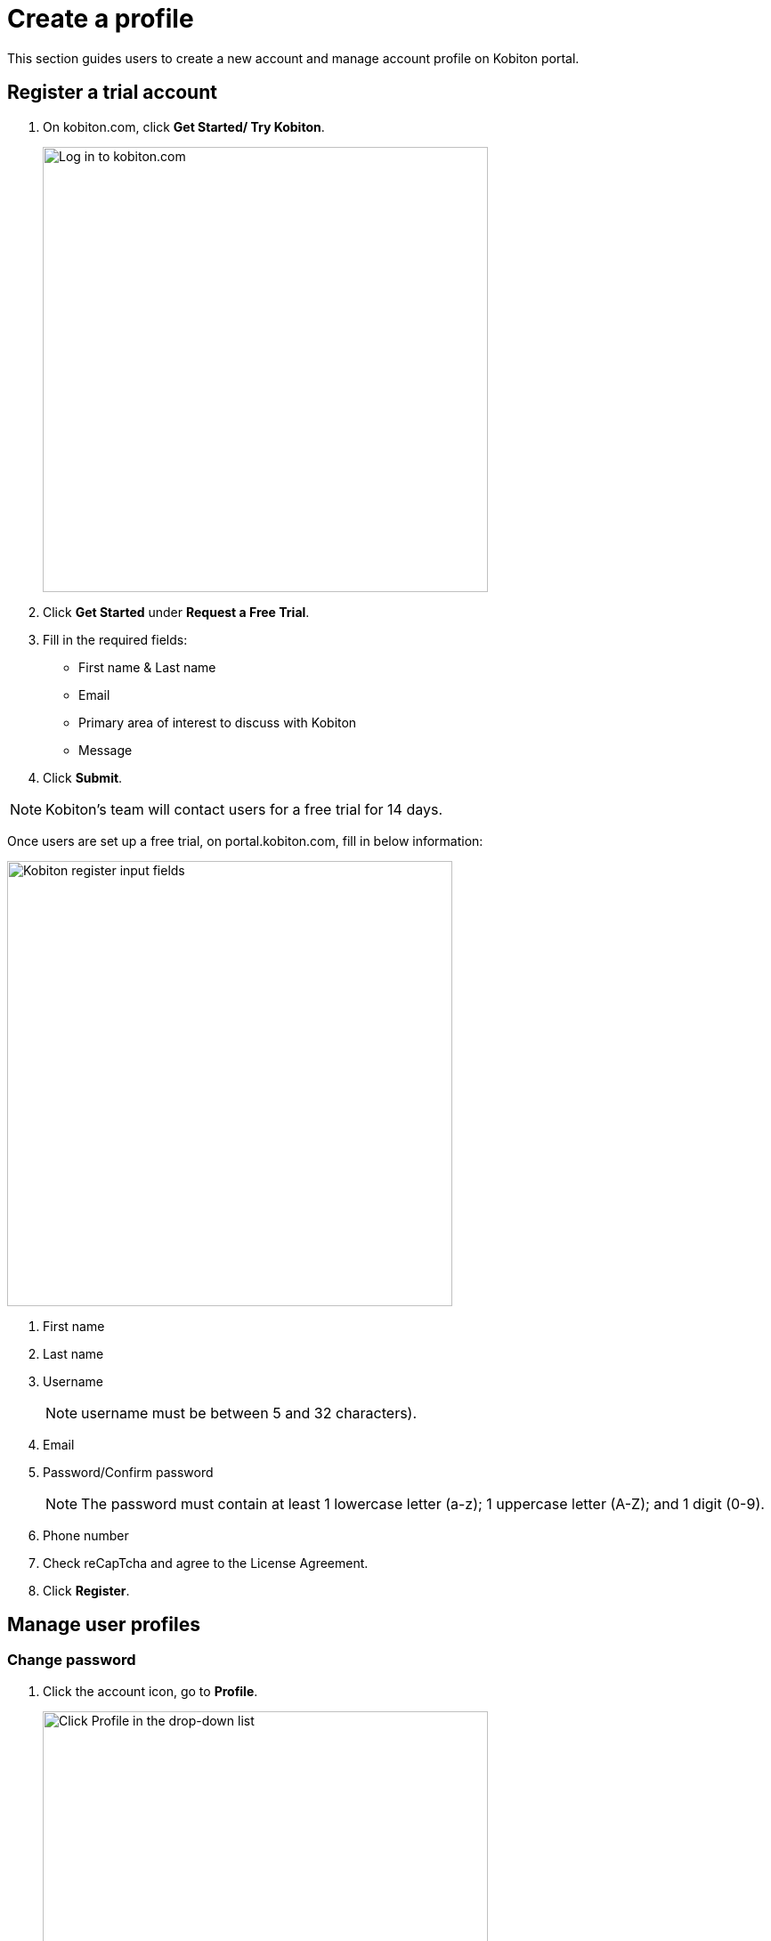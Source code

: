 = Create a profile
:navtitle: Create a profile

This section guides users to create a new account and manage account profile on Kobiton portal.

== Register a trial account
1. On kobiton.com, click *Get Started/ Try Kobiton*.
+
image::get-started:kobi homepage.jpg[alt="Log in to kobiton.com", 500,500]
+
2. Click *Get Started* under *Request a Free Trial*.

3. Fill in the required fields:
* First name & Last name

* Email

* Primary area of interest to discuss with Kobiton

* Message

4. Click *Submit*.

NOTE: Kobiton’s team will contact users for a free trial for 14 days.

Once users are set up a free trial, on portal.kobiton.com, fill in below information:

image::get-started:register flow.jpg[alt="Kobiton register input fields",500,500]

1. First name
+
2. Last name
+
3. Username
+
NOTE: username must be between 5 and 32 characters).
+
3. Email

4. Password/Confirm password
+
NOTE: The password must contain at least 1 lowercase letter (a-z); 1 uppercase letter (A-Z); and 1 digit (0-9).
+
5. Phone number

6. Check reCapTcha and agree to the License Agreement.

7. Click *Register*.

== Manage user profiles

=== Change password

1. Click the account icon, go to *Profile*.
+
image::get-started:profile.jpg[alt="Click Profile in the drop-down list",500,500]
2. Scroll down to *Change password*.
+
image::get-started:change-password-1.jpg[alt="Change password box",500,500]
3. Type current and new passwords.
+
NOTE: Passwords must be between 5 and 32 characters and contain at least 1 lowercase letter: a-z; 1 uppercase letter: A-Z; and 1 digit (0-9)
+
4. Retype new password.
+
5. Click *Update password*.

=== Change display name

1. Click the account icon, go to *Profile*.
+
image::get-started:change-username.jpg[alt="Change display name box",500,500]
+
2. Type a new First name & Last name.

3. Click *Update Profile*.

=== Set Default Team
The Default Team is a team new users automatically assigned to. In addition, the Default Team is also where automation sessions will be stored.

image::get-started:change default team.jpg[alt="Change Default Team box",500,500]

To set or change the Default Team:

1. In the *Default Team* section on *Profile*, select a team from a drop down list.

2. Click *Update Team*.

Learn more about Teams on Kobiton _here_.

=== Set time zone

1. In the *Time Zone* section on *Profile*, select a time zone from the dropdown list.
+
image::get-started:change time zone.jpg[alt="Change timezone box",500,500]

2. Click *Update Settings*.

=== Set session timeout

Session timeout is the set time (in minutes) users can remain idle. Users can configure session timeout by:

1. In the *Session Timeout* section on *Profile*, select an idle timeout (in minutes) from the drop down list.
+
image::get-started:change session timeout.jpg[alt="change session timeout", 500,500]
2. Click *Update Timeout*.


NOTE: Users can tick/ untick the box “Automatically quit a manual session after exceeding the idle”.
